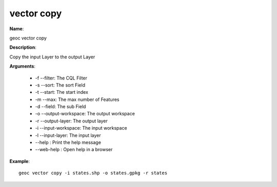 vector copy
===========

**Name**:

geoc vector copy

**Description**:

Copy the input Layer to the output Layer

**Arguments**:

   * -f --filter: The CQL Filter

   * -s --sort: The sort Field

   * -t --start: The start index

   * -m --max: The max number of Features

   * -d --field: The sub Field

   * -o --output-workspace: The output workspace

   * -r --output-layer: The output layer

   * -i --input-workspace: The input workspace

   * -l --input-layer: The input layer

   * --help : Print the help message

   * --web-help : Open help in a browser



**Example**::

    geoc vector copy -i states.shp -o states.gpkg -r states
